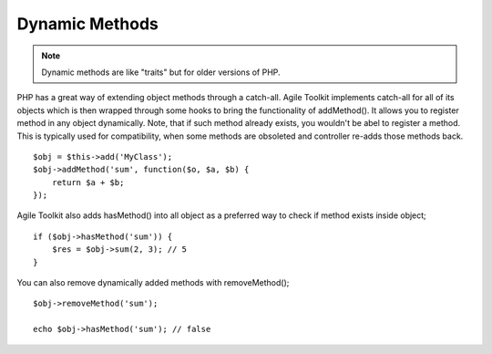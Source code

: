 Dynamic Methods
~~~~~~~~~~~~~~~

.. note:: Dynamic methods are like "traits" but for older versions of PHP.

PHP has a great way of extending object methods through a catch-all.
Agile Toolkit implements catch-all for all of its objects which is then
wrapped through some hooks to bring the functionality of addMethod(). It
allows you to register method in any object dynamically. Note, that if
such method already exists, you wouldn't be abel to register a method.
This is typically used for compatibility, when some methods are
obsoleted and controller re-adds those methods back.

::

    $obj = $this->add('MyClass');
    $obj->addMethod('sum', function($o, $a, $b) { 
        return $a + $b;
    });

Agile Toolkit also adds hasMethod() into all object as a preferred way
to check if method exists inside object;

::

    if ($obj->hasMethod('sum')) {
        $res = $obj->sum(2, 3); // 5
    }

You can also remove dynamically added methods with removeMethod();

::
    
    $obj->removeMethod('sum');
    
    echo $obj->hasMethod('sum'); // false
